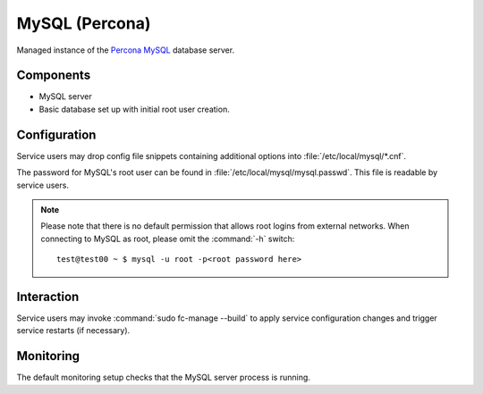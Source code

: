 .. _nixos-mysql-server:

MySQL (Percona)
===============

Managed instance of the `Percona MySQL <http://percona.com>`_ database server.

Components
----------

* MySQL server
* Basic database set up with initial root user creation.

Configuration
-------------

Service users may drop config file snippets containing additional options
into :file:`/etc/local/mysql/*.cnf`.

The password for MySQL's root user can be found in
:file:`/etc/local/mysql/mysql.passwd`. This file is readable by service users.

.. note::

   Please note that there is no default permission that allows root logins from
   external networks. When connecting to MySQL as root, please omit the
   :command:`-h` switch::

      test@test00 ~ $ mysql -u root -p<root password here>


Interaction
-----------

Service users may invoke :command:`sudo fc-manage --build` to apply
service configuration changes and trigger service restarts (if necessary).

Monitoring
----------

The default monitoring setup checks that the MySQL server
process is running.

.. vim: set spell spelllang=en:
